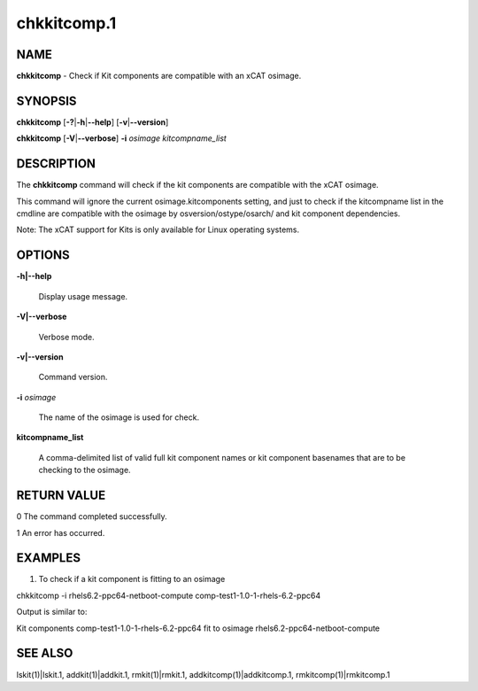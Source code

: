 
############
chkkitcomp.1
############

.. highlight:: perl


****
NAME
****


\ **chkkitcomp**\  - Check if Kit components are compatible with an xCAT osimage.


********
SYNOPSIS
********


\ **chkkitcomp**\  [\ **-?**\ |\ **-h**\ |\ **--help**\ ] [\ **-v**\ |\ **--version**\ ]

\ **chkkitcomp**\  [\ **-V**\ |\ **--verbose**\ ] \ **-i**\  \ *osimage*\   \ *kitcompname_list*\ 


***********
DESCRIPTION
***********


The \ **chkkitcomp**\  command will check if the kit components are compatible with the xCAT osimage.

This command will ignore the current osimage.kitcomponents setting, and just to check if the kitcompname list in the cmdline are compatible with the osimage by osversion/ostype/osarch/ and kit component dependencies.

Note: The xCAT support for Kits is only available for Linux operating systems.


*******
OPTIONS
*******



\ **-h|--help**\ 
 
 Display usage message.
 


\ **-V|--verbose**\ 
 
 Verbose mode.
 


\ **-v|--version**\ 
 
 Command version.
 


\ **-i**\  \ *osimage*\ 
 
 The name of the osimage is used for check.
 


\ **kitcompname_list**\ 
 
 A comma-delimited list of valid full kit component names or kit component basenames that are to be checking to the osimage.
 



************
RETURN VALUE
************


0  The command completed successfully.

1  An error has occurred.


********
EXAMPLES
********


1. To check if a kit component is fitting to an osimage

chkkitcomp -i rhels6.2-ppc64-netboot-compute comp-test1-1.0-1-rhels-6.2-ppc64

Output is similar to:

Kit components comp-test1-1.0-1-rhels-6.2-ppc64 fit to osimage rhels6.2-ppc64-netboot-compute


********
SEE ALSO
********


lskit(1)|lskit.1, addkit(1)|addkit.1, rmkit(1)|rmkit.1, addkitcomp(1)|addkitcomp.1, rmkitcomp(1)|rmkitcomp.1

